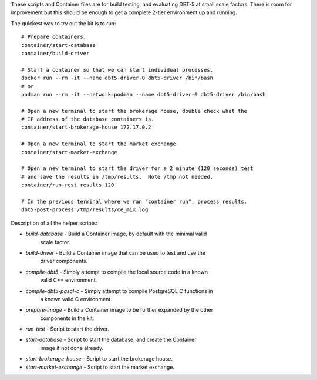 These scripts and Container files are for build testing, and evaluating DBT-5
at small scale factors.  There is room for improvement but this should be
enough to get a complete 2-tier environment up and running.

The quickest way to try out the kit is to run::

    # Prepare containers.
    container/start-database
    container/build-driver

    # Start a container so that we can start individual processes.
    docker run --rm -it --name dbt5-driver-0 dbt5-driver /bin/bash
    # or
    podman run --rm -it --network=podman --name dbt5-driver-0 dbt5-driver /bin/bash
    
    # Open a new terminal to start the brokerage house, double check what the
    # IP address of the database containers is.
    container/start-brokerage-house 172.17.0.2

    # Open a new terminal to start the market exchange
    container/start-market-exchange

    # Open a new terminal to start the driver for a 2 minute (120 seconds) test
    # and save the results in /tmp/results.  Note /tmp not needed.
    container/run-rest results 120

    # In the previous terminal where we ran "container run", process results.
    dbt5-post-process /tmp/results/ce_mix.log

Description of all the helper scripts:

* `build-database` - Build a Container image, by default with the minimal valid
                     scale factor.
* `build-driver` - Build a Container image that can be used to test and use the
                     driver components.
* `compile-dbt5` - Simply attempt to compile the local source code in a known
                   valid C++ environment.
* `compile-dbt5-pgsql-c` - Simply attempt to compile PostgreSQL C functions in
                           a known valid C environment.
* `prepare-image` - Build a Container image to be further expanded by the other
                    components in the kit.
* `run-test` - Script to start the driver.
* `start-database` - Script to start the database, and create the Container
                     image if not done already.
* `start-brokerage-house` - Script to start the brokerage house.
* `start-market-exchange` - Script to start the market exchange.
